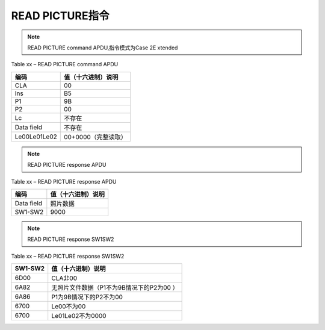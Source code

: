 =========================================
READ PICTURE指令
=========================================


.. Note :: READ PICTURE command APDU,指令模式为Case 2E xtended

.. cssclass:: table-bordered

Table xx – READ PICTURE command APDU

+-------------------+----------------------------------------------------------------+
|编码               |值（十六进制）说明                                              |       
+===================+================================================================+
|CLA                |00                                                              |       
+-------------------+----------------------------------------------------------------+
|Ins                |B5                                                              |       
+-------------------+----------------------------------------------------------------+
|P1                 |9B                                                              |       
+-------------------+----------------------------------------------------------------+
|P2                 |00                                                              |       
+-------------------+----------------------------------------------------------------+
|Lc                 |不存在                                                          |       
+-------------------+----------------------------------------------------------------+
|Data field         |不存在                                                          |       
+-------------------+----------------------------------------------------------------+
|Le00Le01Le02       |00+0000（完整读取）                                             |       
+-------------------+----------------------------------------------------------------+



.. Note :: READ PICTURE response APDU

.. cssclass:: table-bordered

Table xx – READ PICTURE response APDU

+-------------------+----------------------------------------------------------------+
|编码               |值（十六进制）说明                                              |       
+===================+================================================================+
|Data field         |照片数据                                                        |       
+-------------------+----------------------------------------------------------------+
|SW1-SW2            |9000                                                            |       
+-------------------+----------------------------------------------------------------+


.. Note :: READ PICTURE response SW1SW2

.. cssclass:: table-bordered

Table xx – READ PICTURE response SW1SW2

+-------------------+----------------------------------------------------------------+
|SW1-SW2            |值（十六进制）说明                                              |       
+===================+================================================================+
|6D00               |CLA非00                                                         |       
+-------------------+----------------------------------------------------------------+
|6A82               |无照片文件数据（P1不为9B情况下的P2为00                        ）|       
+-------------------+----------------------------------------------------------------+
|6A86               |P1为9B情况下的P2不为00                                          |       
+-------------------+----------------------------------------------------------------+
|6700               |Le00不为00                                                      |       
+-------------------+----------------------------------------------------------------+
|6700               |Le01Le02不为0000                                                |       
+-------------------+----------------------------------------------------------------+

